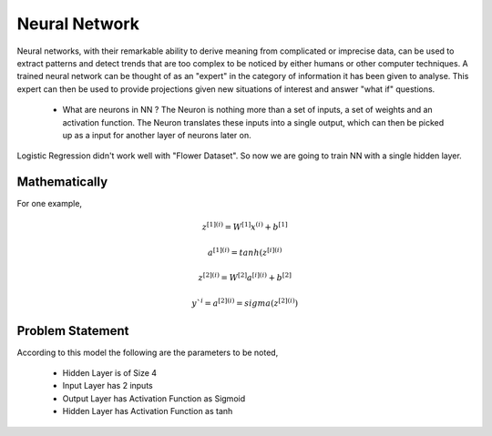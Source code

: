 ==================
**Neural Network**
==================

Neural networks, with their remarkable ability to derive meaning from complicated or imprecise data, can be used to extract patterns and detect trends that are too complex to be noticed by either humans or other computer techniques. A trained neural network can be thought of as an "expert" in the category of information it has been given to analyse. This expert can then be used to provide projections given new situations of interest and answer "what if" questions.


   * What are neurons in NN ?
     The Neuron is nothing more than a set of inputs, a set of weights and an activation function. The Neuron translates these inputs into a single output, which can then be picked up as a input for another layer of neurons later on. 

Logistic Regression didn't work well with "Flower Dataset". So now we are going to train NN with a single hidden layer.

Mathematically
==============

For one example,

.. math:: 

  z^{[1](i)} = W^{[1]}x^{(i)} + b^{[1]}

  a^{[1](i)} = tanh(z^{[i](i)}

  z^{[2](i)} = W^{[2]}a^{[i](i)} + b^{[2]}

  y`^{i} = a^{[2](i)} = sigma(z^{[2](i)})

Problem Statement
=================

According to this model the following are the parameters to be noted,

   - Hidden Layer is of Size 4 
   - Input Layer has 2 inputs
   - Output Layer has Activation Function as Sigmoid
   - Hidden Layer has Activation Function as tanh
